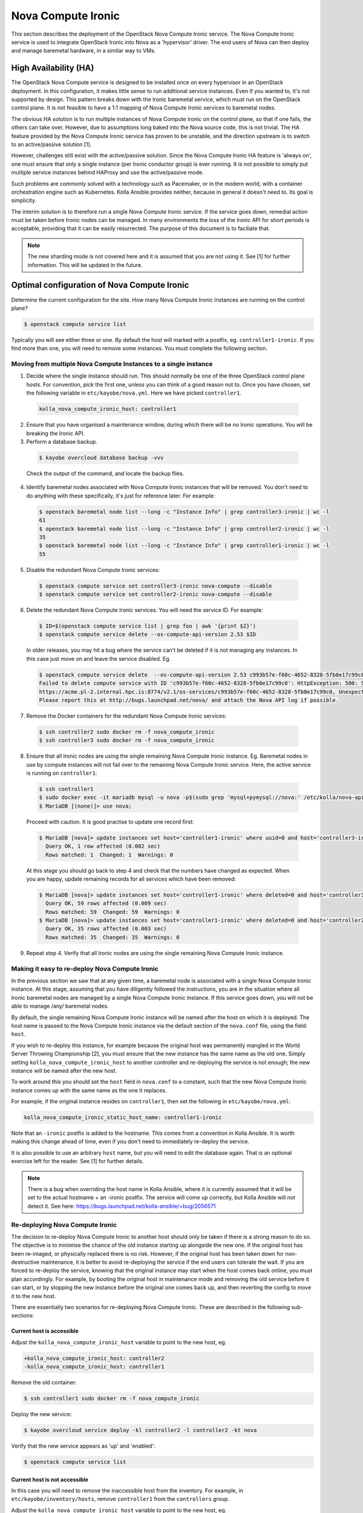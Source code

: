 ===================
Nova Compute Ironic
===================

This section describes the deployment of the OpenStack Nova Compute
Ironic service. The Nova Compute Ironic service is used to integrate
OpenStack Ironic into Nova as a 'hypervisor' driver. The end users of Nova
can then deploy and manage baremetal hardware, in a similar way to VMs.

High Availability (HA)
======================

The OpenStack Nova Compute service is designed to be installed once on every
hypervisor in an OpenStack deployment. In this configuration, it makes little
sense to run additional service instances. Even if you wanted to, it's not
supported by design. This pattern breaks down with the Ironic baremetal
service, which must run on the OpenStack control plane. It is not feasible
to have a 1:1 mapping of Nova Compute Ironic services to baremetal nodes.

The obvious HA solution is to run multiple instances of Nova Compute Ironic
on the control plane, so that if one fails, the others can take over. However,
due to assumptions long baked into the Nova source code, this is not trivial.
The HA feature provided by the Nova Compute Ironic service has proven to be
unstable, and the direction upstream is to switch to an active/passive
solution [1].

However, challenges still exist with the active/passive solution. Since the
Nova Compute Ironic HA feature is 'always on', one must ensure that only a
single instance (per Ironic conductor group) is ever running. It is not
possible to simply put multiple service instances behind HAProxy and use the
active/passive mode.

Such problems are commonly solved with a technology such as Pacemaker, or in
the modern world, with a container orchestration engine such as Kubernetes.
Kolla Ansible provides neither, because in general it doesn't need to. Its
goal is simplicity.

The interim solution is to therefore run a single Nova Compute Ironic
service. If the service goes down, remedial action must be taken before
Ironic nodes can be managed. In many environments the loss of the Ironic
API for short periods is acceptable, providing that it can be easily
resurrected. The purpose of this document is to faciliate that.

.. note::

  The new sharding mode is not covered here and it is assumed that you are
  not using it. See [1] for further information. This will be updated in
  the future.

Optimal configuration of Nova Compute Ironic
============================================

Determine the current configuration for the site. How many Nova Compute
Ironic instances are running on the control plane?

.. code-block:: console

  $ openstack compute service list

Typically you will see either three or one. By default the host will
marked with a postfix, eg. ``controller1-ironic``. If you find more than
one, you will need to remove some instances. You must complete the
following section.

Moving from multiple Nova Compute Instances to a single instance
----------------------------------------------------------------

1. Decide where the single instance should run. This should normally be
   one of the three OpenStack control plane hosts. For convention, pick
   the first one, unless you can think of a good reason not to. Once you
   have chosen, set the following variable in ``etc/kayobe/nova.yml``.
   Here we have picked ``controller1``.

  .. code-block:: yaml

    kolla_nova_compute_ironic_host: controller1

2. Ensure that you have organised a maintenance window, during which
   there will be no Ironic operations. You will be breaking the Ironic
   API.

3. Perform a database backup.

  .. code-block:: console

    $ kayobe overcloud database backup -vvv

  Check the output of the command, and locate the backup files.

4. Identify baremetal nodes associated with Nova Compute Ironic instances
   that will be removed. You don't need to do anything with these
   specifically, it's just for reference later. For example:

  .. code-block:: console

    $ openstack baremetal node list --long -c "Instance Info" | grep controller3-ironic | wc -l
    61
    $ openstack baremetal node list --long -c "Instance Info" | grep controller2-ironic | wc -l
    35
    $ openstack baremetal node list --long -c "Instance Info" | grep controller1-ironic | wc -l
    55

5. Disable the redundant Nova Compute Ironic services:

  .. code-block:: console

    $ openstack compute service set controller3-ironic nova-compute --disable
    $ openstack compute service set controller2-ironic nova-compute --disable

6. Delete the redundant Nova Compute Ironic services. You will need the service
   ID. For example:

  .. code-block:: console

    $ ID=$(openstack compute service list | grep foo | awk '{print $2}')
    $ openstack compute service delete --os-compute-api-version 2.53 $ID

  In older releases, you may hit a bug where the service can't be deleted if it
  is not managing any instances. In this case just move on and leave the service
  disabled. Eg.

  .. code-block:: console

    $ openstack compute service delete  --os-compute-api-version 2.53 c993b57e-f60c-4652-8328-5fb0e17c99c0
    Failed to delete compute service with ID 'c993b57e-f60c-4652-8328-5fb0e17c99c0': HttpException: 500: Server Error for url:
    https://acme.pl-2.internal.hpc.is:8774/v2.1/os-services/c993b57e-f60c-4652-8328-5fb0e17c99c0, Unexpected API Error.
    Please report this at http://bugs.launchpad.net/nova/ and attach the Nova API log if possible.

7. Remove the Docker containers for the redundant Nova Compute Ironic services:

  .. code-block:: console

    $ ssh controller2 sudo docker rm -f nova_compute_ironic
    $ ssh controller3 sudo docker rm -f nova_compute_ironic

8. Ensure that all Ironic nodes are using the single remaining Nova Compute
   Ironic instance. Eg. Baremetal nodes in use by compute instances will not
   fail over to the remaining Nova Compute Ironic service. Here, the active
   service is running on ``controller1``:

  .. code-block:: console

    $ ssh controller1
    $ sudo docker exec -it mariadb mysql -u nova -p$(sudo grep 'mysql+pymysql://nova:' /etc/kolla/nova-api/nova.conf | awk -F'[:,@]' '{print $3}')
    $ MariaDB [(none)]> use nova;

  Proceed with caution. It is good practise to update one record first:

  .. code-block:: console

    $ MariaDB [nova]> update instances set host='controller1-ironic' where uuid=0 and host='controller3-ironic' limit 1;
      Query OK, 1 row affected (0.002 sec)
      Rows matched: 1  Changed: 1  Warnings: 0

  At this stage you should go back to step 4 and check that the numbers have
  changed as expected. When you are happy, update remaining records for all
  services which have been removed:

  .. code-block:: console

    $ MariaDB [nova]> update instances set host='controller1-ironic' where deleted=0 and host='controller3-ironic';
      Query OK, 59 rows affected (0.009 sec)
      Rows matched: 59  Changed: 59  Warnings: 0
    $ MariaDB [nova]> update instances set host='controller1-ironic' where deleted=0 and host='controller2-ironic';
      Query OK, 35 rows affected (0.003 sec)
      Rows matched: 35  Changed: 35  Warnings: 0

9. Repeat step 4. Verify that all Ironic nodes are using the single remaining
   Nova Compute Ironic instance.


Making it easy to re-deploy Nova Compute Ironic
-----------------------------------------------

In the previous section we saw that at any given time, a baremetal node is
associated with a single Nova Compute Ironic instance. At this stage, assuming
that you have diligently followed the instructions, you are in the situation
where all Ironic baremetal nodes are managed by a single Nova Compute Ironic
instance. If this service goes down, you will not be able to manage /any/
baremetal nodes.

By default, the single remaining Nova Compute Ironic instance will be named
after the host on which it is deployed. The host name is passed to the Nova
Compute Ironic instance via the default section of the ``nova.conf`` file,
using the field: ``host``.

If you wish to re-deploy this instance, for example because the original host
was permanently mangled in the World Server Throwing Championship [2], you
must ensure that the new instance has the same name as the old one. Simply
setting ``kolla_nova_compute_ironic_host`` to another controller and
re-deploying the service is not enough; the new instance will be named after
the new host.

To work around this you should set the ``host`` field in ``nova.conf`` to a
constant, such that the new Nova Compute Ironic instance comes up with the
same name as the one it replaces.

For example, if the original instance resides on ``controller1``, then set the
following in ``etc/kayobe/nova.yml``:

.. code-block:: yaml

  kolla_nova_compute_ironic_static_host_name: controller1-ironic

Note that an ``-ironic`` postfix is added to the hostname. This comes from
a convention in Kolla Ansible. It is worth making this change ahead of time,
even if you don't need to immediately re-deploy the service.

It is also possible to use an arbitrary ``host`` name, but you will need
to edit the database again. That is an optional exercise left for the reader.
See [1] for further details.

.. note::

  There is a bug when overriding the host name in Kolla Ansible, where it
  is currently assumed that it will be set to the actual hostname + an
  -ironic postfix. The service will come up correctly, but Kolla Ansible
  will not detect it. See here:
  https://bugs.launchpad.net/kolla-ansible/+bug/2056571

Re-deploying Nova Compute Ironic
--------------------------------

The decision to re-deploy Nova Compute Ironic to another host should only be
taken if there is a strong reason to do so. The objective is to minimise
the chance of the old instance starting up alongside the new one. If the
original host has been re-imaged, or physically replaced there is no risk.
However, if the original host has been taken down for non-destructive
maintenance, it is better to avoid re-deploying the service if the end users
can tolerate the wait. If you are forced to re-deploy the service, knowing
that the original instance may start when the host comes back online, you
must plan accordingly. For example, by booting the original host in maintenance
mode and removing the old service before it can start, or by stopping the
new instance before the original one comes back up, and then reverting the
config to move it to the new host.

There are essentially two scenarios for re-deploying Nova Compute Ironic.
These are described in the following sub-sections:

Current host is accessible
~~~~~~~~~~~~~~~~~~~~~~~~~~

Adjust the ``kolla_nova_compute_ironic_host`` variable to point to the
new host, eg.

.. code-block:: diff

  +kolla_nova_compute_ironic_host: controller2
  -kolla_nova_compute_ironic_host: controller1

Remove the old container:

.. code-block:: console

  $ ssh controller1 sudo docker rm -f nova_compute_ironic

Deploy the new service:

.. code-block:: console

  $ kayobe overcloud service deploy -kl controller2 -l controller2 -kt nova

Verify that the new service appears as 'up' and 'enabled':

.. code-block:: console

  $ openstack compute service list

Current host is not accessible
~~~~~~~~~~~~~~~~~~~~~~~~~~~~~~

In this case you will need to remove the inaccessible host from the inventory.
For example, in ``etc/kayobe/inventory/hosts``, remove ``controller1`` from
the ``controllers`` group.

Adjust the ``kolla_nova_compute_ironic_host`` variable to point to the
new host, eg.

.. code-block:: diff

  +kolla_nova_compute_ironic_host: controller2
  -kolla_nova_compute_ironic_host: controller1

Deploy the new service:

.. code-block:: console

  $ kayobe overcloud service reconfigure -kl controller2 -l controller2 -kt nova

Verify that the new service appears as 'up' and 'enabled':

.. code-block:: console

  $ openstack compute service list

.. note::

  It is important to stop the original service from starting up again. It is
  up to you to prevent this.

.. note::

  Once merged, the work on 'Kayobe reliability' may allow this step to run
  without modifying the inventory to remove the broken host.

[1] https://specs.openstack.org/openstack/nova-specs/specs/2024.1/approved/ironic-shards.html#migrate-from-peer-list-to-shard-key
[2] https://www.cloudfest.com/world-server-throwing-championship

